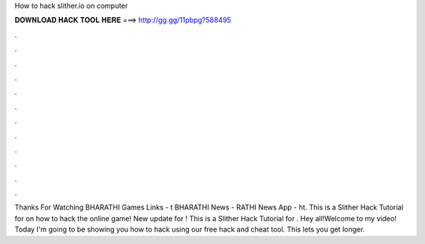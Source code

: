 How to hack slither.io on computer

𝐃𝐎𝐖𝐍𝐋𝐎𝐀𝐃 𝐇𝐀𝐂𝐊 𝐓𝐎𝐎𝐋 𝐇𝐄𝐑𝐄 ===> http://gg.gg/11pbpg?588495

.

.

.

.

.

.

.

.

.

.

.

.

Thanks For Watching BHARATHI Games Links - t BHARATHI News - RATHI News App - ht. This is a Slither Hack Tutorial for on how to hack the online  game! New update for ! This is a Slither Hack Tutorial for . Hey all!Welcome to my video! Today I'm going to be showing you how to hack  using our free  hack and cheat tool. This lets you get longer.